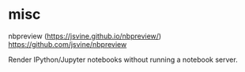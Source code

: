 
* misc

nbpreview (https://jsvine.github.io/nbpreview/)
https://github.com/jsvine/nbpreview

Render IPython/Jupyter notebooks without running a notebook server.
